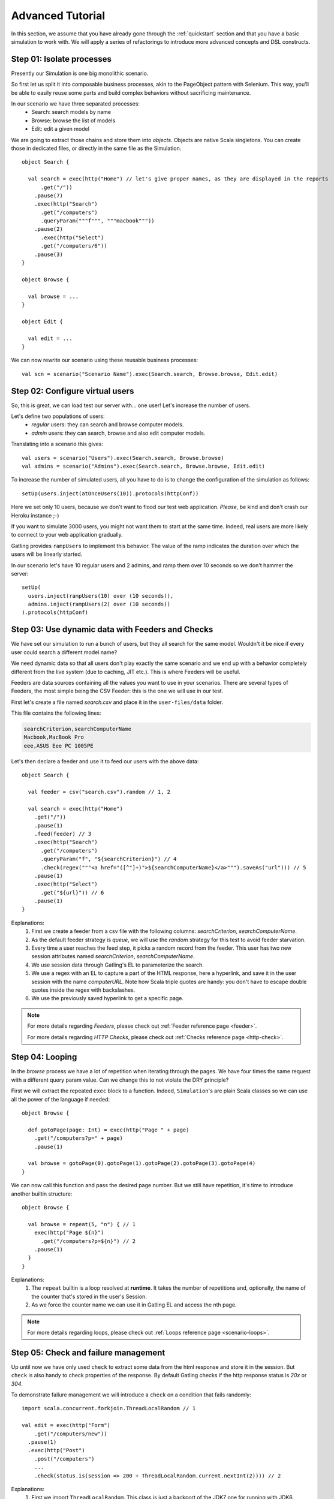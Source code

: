 .. _advanced_tutorial:

#################
Advanced Tutorial
#################

In this section, we assume that you have already gone through the :ref:`quickstart` section and that you have a basic simulation to work with.
We will apply a series of refactorings to introduce more advanced concepts and DSL constructs.

Step 01: Isolate processes
==========================

Presently our Simulation is one big monolithic scenario.

So first let us split it into composable business processes, akin to the PageObject pattern with Selenium.
This way, you'll be able to easily reuse some parts and build complex behaviors without sacrificing maintenance.

In our scenario we have three separated processes:
  * Search: search models by name
  * Browse: browse the list of models
  * Edit: edit a given model

We are going to extract those chains and store them into *objects*.
Objects are native Scala singletons.
You can create those in dedicated files, or directly in the same file as the Simulation.

::

  object Search {

    val search = exec(http("Home") // let's give proper names, as they are displayed in the reports
        .get("/"))
      .pause(7)
      .exec(http("Search")
        .get("/computers")
        .queryParam("""f""", """macbook"""))
      .pause(2)
        .exec(http("Select")
        .get("/computers/6"))
      .pause(3)
  }

  object Browse {

    val browse = ...
  }

  object Edit {

    val edit = ...
  }

We can now rewrite our scenario using these reusable business processes::

  val scn = scenario("Scenario Name").exec(Search.search, Browse.browse, Edit.edit)

Step 02: Configure virtual users
================================

So, this is great, we can load test our server with... one user!
Let's increase the number of users.

Let's define two populations of users:
  * *regular* users: they can search and browse computer models.
  * *admin* users: they can search, browse and also edit computer models.

Translating into a scenario this gives::

  val users = scenario("Users").exec(Search.search, Browse.browse)
  val admins = scenario("Admins").exec(Search.search, Browse.browse, Edit.edit)

To increase the number of simulated users, all you have to do is to change the configuration of the simulation as follows::

  setUp(users.inject(atOnceUsers(10)).protocols(httpConf))

Here we set only 10 users, because we don't want to flood our test web application. *Please*, be kind and don't crash our Heroku instance ;-)

If you want to simulate 3000 users, you might not want them to start at the same time.
Indeed, real users are more likely to connect to your web application gradually.

Gatling provides ``rampUsers`` to implement this behavior.
The value of the ramp indicates the duration over which the users will be linearly started.

In our scenario let's have 10 regular users and 2 admins, and ramp them over 10 seconds so we don't hammer the server::

  setUp(
    users.inject(rampUsers(10) over (10 seconds)),
    admins.inject(rampUsers(2) over (10 seconds))
  ).protocols(httpConf)

Step 03: Use dynamic data with Feeders and Checks
=================================================

We have set our simulation to run a bunch of users, but they all search for the same model.
Wouldn't it be nice if every user could search a different model name?

We need dynamic data so that all users don't play exactly the same scenario and we end up with a behavior completely different from the live system (due to caching, JIT etc.).
This is where Feeders will be useful.

Feeders are data sources containing all the values you want to use in your scenarios.
There are several types of Feeders, the most simple being the CSV Feeder: this is the one we will use in our test.

First let's create a file named *search.csv* and place it in the ``user-files/data`` folder.

This file contains the following lines:

.. code-block:: text

  searchCriterion,searchComputerName
  Macbook,MacBook Pro
  eee,ASUS Eee PC 1005PE

Let's then declare a feeder and use it to feed our users with the above data::

  object Search {

    val feeder = csv("search.csv").random // 1, 2

    val search = exec(http("Home")
      .get("/"))
      .pause(1)
      .feed(feeder) // 3
      .exec(http("Search")
        .get("/computers")
        .queryParam("f", "${searchCriterion}") // 4
        .check(regex("""<a href="([^"]+)">${searchComputerName}</a>""").saveAs("url"))) // 5
      .pause(1)
      .exec(http("Select")
        .get("${url}")) // 6
      .pause(1)
  }


Explanations:
  1. First we create a feeder from a csv file with the following columns: *searchCriterion*, *searchComputerName*.
  2. As the default feeder strategy is *queue*, we will use the *random* strategy for this test to avoid feeder starvation.
  3. Every time a user reaches the feed step, it picks a random record from the feeder.
     This user has two new session attributes named *searchCriterion*, *searchComputerName*.
  4. We use session data through Gatling's EL to parameterize the search.
  5. We use a regex with an EL to capture a part of the HTML response, here a hyperlink, and save it in the user session with the name *computerURL*.
     Note how Scala triple quotes are handy: you don't have to escape double quotes inside the regex with backslashes.
  6. We use the previously saved hyperlink to get a specific page.

.. note::
    For more details regarding *Feeders*, please check out :ref:`Feeder reference page <feeder>`.
    
    For more details regarding *HTTP Checks*, please check out :ref:`Checks reference page <http-check>`.

Step 04: Looping
================

In the *browse* process we have a lot of repetition when iterating through the pages.
We have four times the same request with a different query param value. Can we change this to not violate the DRY principle?

First we will extract the repeated ``exec`` block to a function.
Indeed, ``Simulation``'s are plain Scala classes so we can use all the power of the language if needed::

  object Browse {

    def gotoPage(page: Int) = exec(http("Page " + page)
      .get("/computers?p=" + page)
      .pause(1)

    val browse = gotoPage(0).gotoPage(1).gotoPage(2).gotoPage(3).gotoPage(4)
  }

We can now call this function and pass the desired page number.
But we still have repetition, it's time to introduce another builtin structure::

  object Browse {

    val browse = repeat(5, "n") { // 1
      exec(http("Page ${n}")
        .get("/computers?p=${n}") // 2
      .pause(1)
    }
  }

Explanations:
  1. The ``repeat`` builtin is a loop resolved at **runtime**.
     It takes the number of repetitions and, optionally, the name of the counter that's stored in the user's Session.
  2. As we force the counter name we can use it in Gatling EL and access the nth page.

.. note::
  For more details regarding loops, please check out :ref:`Loops reference page <scenario-loops>`.

Step 05: Check and failure management
=====================================

Up until now we have only used ``check`` to extract some data from the html response and store it in the session.
But ``check`` is also handy to check properties of the response.
By default Gatling checks if the http response status is *20x* or *304*.

To demonstrate failure management we will introduce a ``check`` on a condition that fails randomly::

  import scala.concurrent.forkjoin.ThreadLocalRandom // 1

  val edit = exec(http("Form")
      .get("/computers/new"))
    .pause(1)
    .exec(http("Post")
      .post("/computers")
      ...
      .check(status.is(session => 200 + ThreadLocalRandom.current.nextInt(2)))) // 2

Explanations:
  1. First we import ``ThreadLocalRandom``. This class is just a backport of the JDK7 one for running with JDK6.
  2. We do a check on a condition that's been customized with a lambda.
     It will be evaluated every time a user executes the request and randomly return *200* or *201*.
     As response status is 200, the check will fail randomly.

To handle this random failure we use the ``tryMax`` and ``exitHereIfFailed`` constructs as follow::

  val edit = tryMax(2) { // 1
    exec(...)
  }.exitHereIfFailed // 2

Explanations:
  1. ``tryMax`` tries a given block up to n times.
     Here we try a maximum of two times.
  2. If all tries failed, the user exits the whole scenario due to ``exitHereIfFailed``.

.. note::
  For more details regarding conditional blocks, please check out :ref:`Conditional Statements reference page <scenario-conditions>`.

That's all Folks!

.. note::
  The files for this tutorial can be found in the distribution in the ``user-files/simulations`` directory, and on Github `here <https://github.com/gatling/gatling/tree/master/gatling-bundle/src/universal/user-files/simulations>`__.
